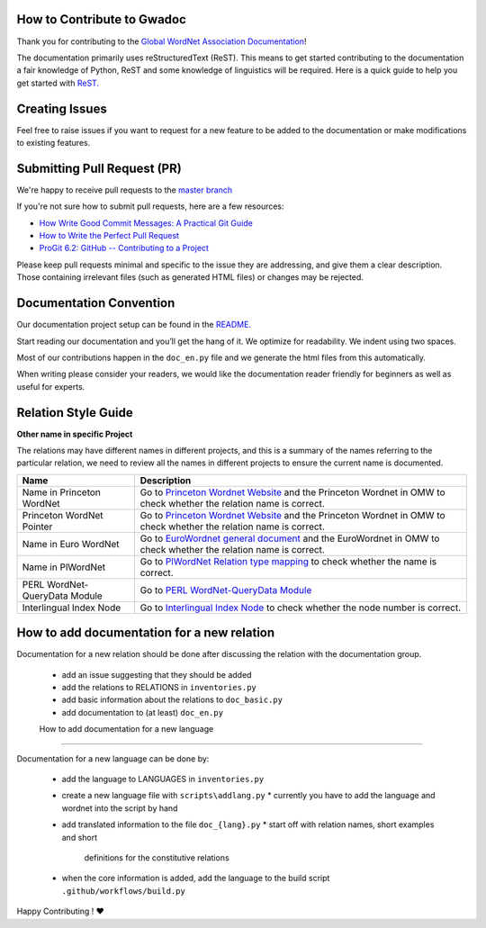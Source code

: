 How to Contribute to Gwadoc
===========================

Thank you for contributing to the `Global WordNet Association Documentation <https://globalwordnet.github.io/gwadoc>`_!

The documentation primarily uses reStructuredText (ReST). This means to get started contributing to the documentation a fair knowledge of Python, ReST and some knowledge of linguistics will be required. Here is a quick guide to help you get started with `ReST. <https://docutils.sourceforge.io/docs/user/rst/quickref.html>`_


Creating Issues
===============
Feel free to raise issues if you want to request for a new feature to be added to the documentation or make modifications to existing features.


Submitting Pull Request (PR)
============================

We're happy to receive pull requests to the  `master branch <https://github.com/globalwordnet/gwadoc/pulls>`_

If you're not sure how to submit pull requests, here are a few resources:

* `How Write Good Commit Messages: A Practical Git Guide <https://www.freecodecamp.org/news/writing-good-commit-messages-a-practical-guide/>`_
* `How to Write the Perfect Pull Request <https://github.blog/2015-01-21-how-to-write-the-perfect-pull-request/>`_
* `ProGit 6.2: GitHub -- Contributing to a Project <https://git-scm.com/book/en/v2/GitHub-Contributing-to-a-Project>`_

Please keep pull requests minimal and specific to the issue they are addressing, and give them a clear description. Those containing irrelevant files (such as generated HTML files) or changes may be rejected.

Documentation Convention
=========================

Our documentation project setup can be found in the `README. <https://github.com/globalwordnet/gwadoc/blob/master/README.md>`_

Start reading our documentation and you’ll get the hang of it. We optimize for readability.
We indent using two spaces.

Most of our contributions happen in the ``doc_en.py`` file and we
generate the html files from this automatically.

When writing please consider your readers, we would like the
documentation reader friendly for beginners as well as useful for
experts.


Relation Style Guide
=====================

+-----------+-----------------------------------------------------------+
| Name      | Description                                               |
+===========+===========================================================+
| Relation  | Name of the relation                                      |
| name      |                                                           |
+-----------+-----------------------------------------------------------+
| Short     | The short definition is used when the user mouse hovers   |
| Definition| over the relation name, it is a brief introduction        |
|           | of the relation. 1. Use concept A / concept B (A / B) for |
|           | reference, DO NOT use concept X / concept Y (X / y). 2.   |
|           | Use “A is … of B” as the sentence pattern if possible.    |
+-----------+-----------------------------------------------------------+
| Short     | The short example only shows up when the user’s mouse     |
| Example   | hover over the relation name, it just shows the examples  |
|           | without links to lexicon. At least 2 examples. If there   |
|           | is no example in the docs, go to related resources or     |
|           | wiki to find more.                                        |
+-----------+-----------------------------------------------------------+
| Apply to  | Apply to describes the type this relation links to, it    |
|           | has 3 values: - synset_synse - sense_synset - sense_sense |
+-----------+-----------------------------------------------------------+
| Symbol    | It describes what symbol the user can use to represent    |
|           | this relation, e.g. in a diagram.                                            |
+-----------+-----------------------------------------------------------+
| Reverse   | Some relations have one counterpart as a mutually         |
| relation  | reversed relation, if this relation do not have one, this |
|           | field will be “no reverse relation defined”.              |
|           | Some relation are their own reverse (e.g. antonymy)       |
+-----------+-----------------------------------------------------------+
| Definition| relation. 1. Use concept A / concept B (A / B) for        |
|           | reference, DO NOT use concept X / concept Y (X / y). 2.   |
|           | Use “A relation between two concepts where…” as the       |
|           | sentence pattern if possible.                             |
+-----------+-----------------------------------------------------------+
| Example   | Example shows how words are linked in this relation, and  |
|           | each word will also be linked to the lexicon so the user  |
|           | can check the details of that word directly. 1. At least  |
|           | 2 examples. If there is no example in the docs, go to     |
|           | related resources or wiki to find more. 2. Link the       |
|           | examples to entries in the OMW. Go to below two websites  |
|           | to search for the right sense of an example word: -       |
|           | http://compling.hss.ntu.edu.sg/omw/cgi-bin/wn-gridx.cgi - |
|           | https://lr.soh.ntu.edu.sg/omw/omw                         |
|           | relations.hypernym.exe.en = """ \* \* <sense:             |
|           | pwn-3.0:07649854-n:meat> \* ``hypernym`` \* <sense:       |
|           | pwn-3.0:07663592-n:beef> \* \* *edible fruit*             |
|           | ``hypernym`` *pear* \* *wordbook* ``hypernym``            |
|           | *dictionary* """ `Meat`_ `Beef`_                          |
+-----------+-----------------------------------------------------------+
| Test      | The Test provide a method to justify whether the          |
|           | linguistic data concords with this relation type or not.  |
|           | If there is no test in the docs, go to EuroWordnet        |
|           | general document to see whether there are any EWN tests   |
|           | there.                                                    |
+-----------+-----------------------------------------------------------+
| XML       | XML sample provides the sample code of relations.         |
| Sample    |                                                           |
+-----------+-----------------------------------------------------------+
| Comment   | Note provides some additional info the user may need to   |
+-----------+-----------------------------------------------------------+

.. _Meat: https://lr.soh.ntu.edu.sg/omw/ili/concepts/77100
.. _Beef: https://lr.soh.ntu.edu.sg/omw/ili/concepts/77197


**Other name in specific Project**

The relations may have different names in different projects, and this is a summary of the names referring to the particular relation, we need to review all the names in different projects to ensure the current name is documented.

+-------------------------------+-------------------------------------+
| Name                          | Description                         |
+===============================+=====================================+
| Name in Princeton WordNet     | Go to `Princeton Wordnet Website`_  |
|                               | and the Princeton Wordnet in OMW to |
|                               | check whether the relation name is  |
|                               | correct.                            |
+-------------------------------+-------------------------------------+
| Princeton WordNet Pointer     | Go to `Princeton Wordnet Website`_  |
|                               | and the Princeton Wordnet in OMW to |
|                               | check whether the relation name is  |
|                               | correct.                            |
+-------------------------------+-------------------------------------+
| Name in Euro WordNet          | Go to `EuroWordnet general          |
|                               | document`_ and the EuroWordnet in   |
|                               | OMW to check whether the relation   |
|                               | name is correct.                    |
+-------------------------------+-------------------------------------+
| Name in PlWordNet             | Go to `PlWordNet Relation type      |
|                               | mapping`_ to check whether the name |
|                               | is correct.                         |
+-------------------------------+-------------------------------------+
| PERL WordNet-QueryData Module | Go to `PERL WordNet-QueryData       |
|                               | Module`_                            |
+-------------------------------+-------------------------------------+
| Interlingual Index Node       | Go to `Interlingual Index Node`_ to |
|                               | check whether the node number is    |
|                               | correct.                            |
+-------------------------------+-------------------------------------+

.. _Princeton Wordnet Website: https://wordnet.princeton.edu/
.. _EuroWordnet general document: https://pdfs.semanticscholar.org/bc4a/c927ebcc02d778f8c7f9745eea7c81300d89.pdf
.. _PlWordNet Relation type mapping: https://docs.google.com/spreadsheets/d/1CQi97xVICyF0Ek8_RkUkSlD4UgTJUOxYcft_A7DyeMg/edit?ts=5f60b33b#gid=304465341
.. _PERL WordNet-QueryData Module: https://metacpan.org/pod/WordNet::QueryData
.. _Interlingual Index Node: https://lr.soh.ntu.edu.sg/omw/ili


How to add documentation for a new relation
===========================================

Documentation for a new relation should be done after discussing the
relation with the documentation group.

 * add an issue suggesting that they should be added
 * add the relations to RELATIONS in ``inventories.py``
 * add basic information about the relations to ``doc_basic.py``
 * add documentation to (at least) ``doc_en.py``  

   
 How to add documentation for a new language
============================================

Documentation for a new language can be done by:

 * add the language to LANGUAGES in ``inventories.py``
 * create a new language file with ``scripts\addlang.py``
   * currently you have to add the language and wordnet into the script by hand
 * add translated information to the file  ``doc_{lang}.py``
   * start off with relation names, short examples and short
     definitions for the constitutive relations
 * when the core information is added, add the language to the build
   script ``.github/workflows/build.py``

Happy Contributing ! ❤️
